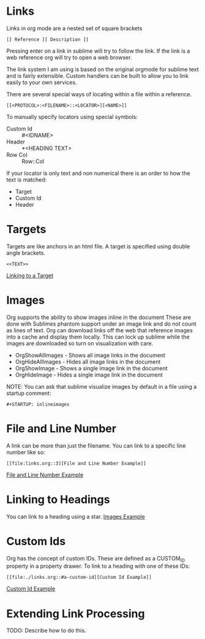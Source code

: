 * Links

  <<ThisIsATarget>>

  Links in org mode are a nested set of square brackets

  [[file:links.gif]]

  #+BEGIN_EXAMPLE
  [[ Reference ][ Description ]]
  #+END_EXAMPLE

  Pressing enter on a link in sublime will try to follow the link.
  If the link is a web reference org will try to open a web browser.

  The link system I am using is based on the original orgmode for sublime text and
  is fairly extensible. Custom handlers can be built to allow you to link easily to 
  your own services.

  There are several special ways of locating within a file within a reference.

  #+BEGIN_EXAMPLE
  [[<PROTOCOL>:<FILENAME>::<LOCATOR>][<NAME>]]
  #+END_EXAMPLE

  To manually specify locators using special symbols: 
  - Custom Id :: #<IDNAME>
  - Header :: *<HEADING TEXT>
  - Row Col :: Row::Col

  If your locator is only text and non numerical there is an order to how the text is matched:

  - Target
  - Custom Id
  - Header

* Targets
  Targets are like anchors in an html file.
  A target is specified using double angle brackets.

  #+BEGIN_EXAMPLE
    <<TEXT>>
  #+END_EXAMPLE

  [[file:./links.org::ThisIsATarget][Linking to a Target]]

* Images
  Org supports the ability to show images inline in the document
  These are done with Sublimes phantom support under an image link and do not count as lines of text.
  Org can download links off the web that reference images into a cache and display them locally.
  This can lock up sublime while the images are downloaded so turn on visualization with care.

  - OrgShowAllImages - Shows all image links in the document
  - OrgHideAllImages - Hides all image links in the document
  - OrgShowImage - Shows a single image link in the document
  - OrgHideImage - Hides a single image link in the document

  [[file:orgimages.gif]]

  NOTE: You can ask that sublime visualize images by default in a file using a startup comment:

  #+BEGIN_EXAMPLE
  #+STARTUP: inlineimages
  #+END_EXAMPLE

* File and Line Number

  A link can be more than just the filename. 
  You can link to a specific line number like so:

  #+BEGIN_EXAMPLE
  [[file:links.org::3][File and Line Number Example]]
  #+END_EXAMPLE

  [[file:./links.org::3][File and Line Number Example]]
 
* Linking to Headings
  
  You can link to a heading using a star.
  [[file:./links.org::*Images][Images Example]]

* Custom Ids
  :PROPERTIES:
  :CUSTOM_ID: a-custom-id
  :END:

  Org has the concept of custom IDs. These are defined as a CUSTOM_ID property
  in a property drawer. To link to a heading with one of these IDs:

  #+BEGIN_EXAMPLE
  [[file:./links.org::#a-custom-id][Custom Id Example]]
  #+END_EXAMPLE 
  
  [[file:./links.org::#a-custom-id][Custom Id Example]] 

* Extending Link Processing
  TODO: Describe how to do this.
